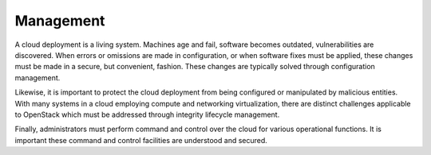 ==========
Management
==========

A cloud deployment is a living system. Machines age and fail, software
becomes outdated, vulnerabilities are discovered. When errors or
omissions are made in configuration, or when software fixes must be
applied, these changes must be made in a secure, but convenient,
fashion. These changes are typically solved through configuration
management.

Likewise, it is important to protect the cloud deployment from being
configured or manipulated by malicious entities. With many systems in a
cloud employing compute and networking virtualization, there are
distinct challenges applicable to OpenStack which must be addressed
through integrity lifecycle management.

Finally, administrators must perform command and control over the cloud
for various operational functions. It is important these command and
control facilities are understood and secured.
